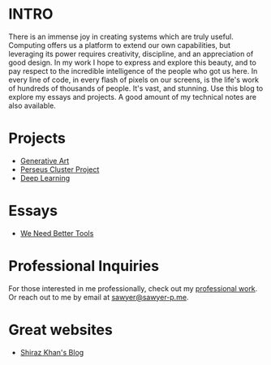 :PROPERTIES:
#+TITLE: Hey! I'm Sawyer.
#+SUBTITLE: project manager / technical lead / developer at [[https://counterpart.biz][counterpart]]
#+HERO: https://i.imgur.com/HfX05i1.jpg
#+OPTIONS: html-style:nil
#+MACRO: imglnk @@html:<img src="$1">@@
#+OPTIONS: num:nil
:END:

* INTRO
:PROPERTIES:
:UNNUMBERED: notoc
:END:

There is an immense joy in creating systems which are truly useful.
Computing offers us a platform to extend our own capabilities, but leveraging
its power requires creativity, discipline, and an appreciation of good
design. In my work I hope to express and explore this beauty, and to
pay respect to the incredible intelligence of the people who got us here. In
every line of code, in every flash of pixels on our screens, is the life's work
of hundreds of thousands of people. It's vast, and stunning.
Use this blog to explore my essays and projects. A good amount of my technical
notes are also available.

* Projects
- [[file:art.org][Generative Art]]
- [[file:perseus.org][Perseus Cluster Project]]
- [[file:deep-learning.org][Deep Learning]]

* Essays
- [[file:we-need-better-tools.org][We Need Better Tools]] 

* Professional Inquiries

For those interested in me professionally, check out my [[file:professional-work.org][professional work]]. Or reach out to me by email at
[[mailto:sawyer@sawyer-p.me][sawyer@sawyer-p.me]].

* Great websites
- [[https://shiraz-k.com/][Shiraz Khan's Blog]]

